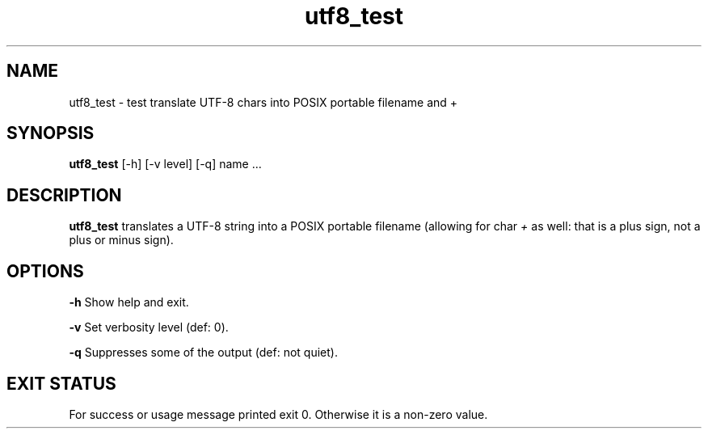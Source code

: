 .TH utf8_test 8 "7 October 2022" "utf8_test" "IOCCC tools"
.SH NAME
utf8_test \- test translate UTF-8 chars into POSIX portable filename and +
.SH SYNOPSIS
\fButf8_test\fP [\-h] [\-v level] [\-q] name ...
.SH DESCRIPTION
\fButf8_test\fP translates a UTF-8 string into a POSIX portable filename (allowing for char \fI+\fP as well: that is a plus sign, not a plus or minus sign).
.PP
.SH OPTIONS
.PP
\fB\-h\fP
Show help and exit.
.PP
\fB\-v\fP
Set verbosity level (def: 0).
.PP
\fB\-q\fP
Suppresses some of the output (def: not quiet).
.SH EXIT STATUS
.PP
For success or usage message printed exit 0.
Otherwise it is a non-zero value.
